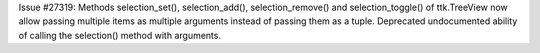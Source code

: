 Issue #27319: Methods selection_set(), selection_add(), selection_remove()
and selection_toggle() of ttk.TreeView now allow passing multiple items as
multiple arguments instead of passing them as a tuple.  Deprecated
undocumented ability of calling the selection() method with arguments.